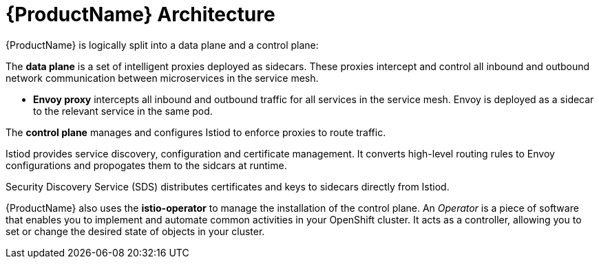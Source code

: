 // Module included in the following assemblies:
//
// -service_mesh/v2x/ossm-architecture.adoc

[id="ossm-architecture_{context}"]
= {ProductName} Architecture

{ProductName} is logically split into a data plane and a control plane:

The *data plane* is a set of intelligent proxies deployed as sidecars. These proxies intercept and control all inbound and outbound network communication between microservices in the service mesh. 

* *Envoy proxy* intercepts all inbound and outbound traffic for all services in the service mesh. Envoy is deployed as a sidecar to the relevant service in the same pod.

The *control plane* manages and configures Istiod to enforce proxies to route traffic.

Istiod provides service discovery, configuration and certificate management. It converts high-level routing rules to Envoy configurations and propogates them to the sidcars at runtime.

Security Discovery Service (SDS) distributes certificates and keys to sidecars directly from Istiod.

{ProductName} also uses the *istio-operator* to manage the installation of the control plane. An _Operator_ is a piece of software that enables you to implement and automate common activities in your OpenShift cluster. It acts as a controller, allowing you to set or change the desired state of objects in your cluster.
